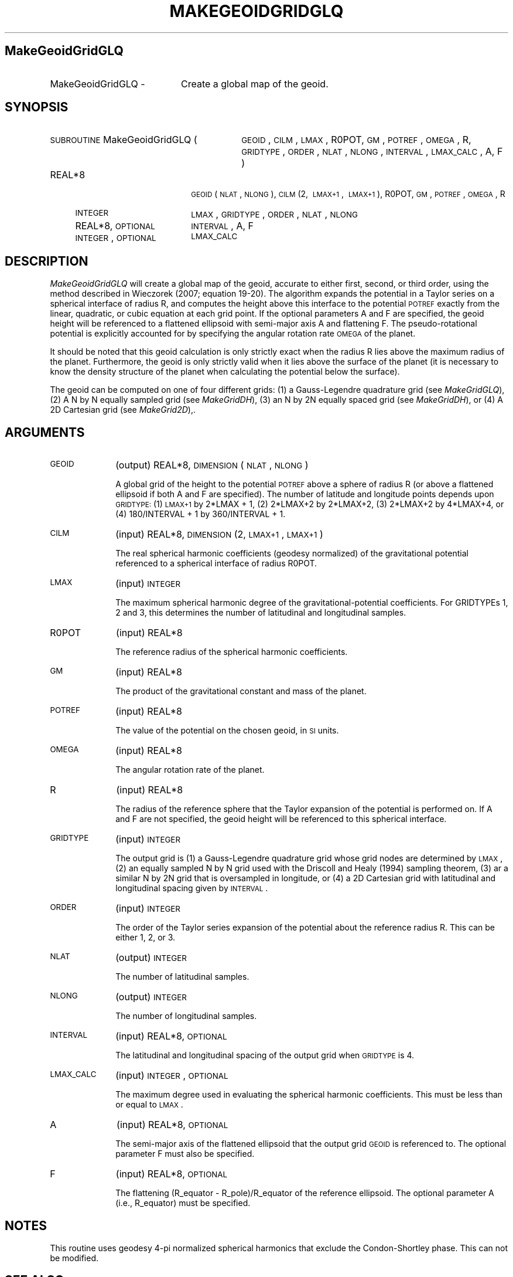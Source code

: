 .\" Automatically generated by Pod::Man 2.25 (Pod::Simple 3.20)
.\"
.\" Standard preamble:
.\" ========================================================================
.de Sp \" Vertical space (when we can't use .PP)
.if t .sp .5v
.if n .sp
..
.de Vb \" Begin verbatim text
.ft CW
.nf
.ne \\$1
..
.de Ve \" End verbatim text
.ft R
.fi
..
.\" Set up some character translations and predefined strings.  \*(-- will
.\" give an unbreakable dash, \*(PI will give pi, \*(L" will give a left
.\" double quote, and \*(R" will give a right double quote.  \*(C+ will
.\" give a nicer C++.  Capital omega is used to do unbreakable dashes and
.\" therefore won't be available.  \*(C` and \*(C' expand to `' in nroff,
.\" nothing in troff, for use with C<>.
.tr \(*W-
.ds C+ C\v'-.1v'\h'-1p'\s-2+\h'-1p'+\s0\v'.1v'\h'-1p'
.ie n \{\
.    ds -- \(*W-
.    ds PI pi
.    if (\n(.H=4u)&(1m=24u) .ds -- \(*W\h'-12u'\(*W\h'-12u'-\" diablo 10 pitch
.    if (\n(.H=4u)&(1m=20u) .ds -- \(*W\h'-12u'\(*W\h'-8u'-\"  diablo 12 pitch
.    ds L" ""
.    ds R" ""
.    ds C` ""
.    ds C' ""
'br\}
.el\{\
.    ds -- \|\(em\|
.    ds PI \(*p
.    ds L" ``
.    ds R" ''
'br\}
.\"
.\" Escape single quotes in literal strings from groff's Unicode transform.
.ie \n(.g .ds Aq \(aq
.el       .ds Aq '
.\"
.\" If the F register is turned on, we'll generate index entries on stderr for
.\" titles (.TH), headers (.SH), subsections (.SS), items (.Ip), and index
.\" entries marked with X<> in POD.  Of course, you'll have to process the
.\" output yourself in some meaningful fashion.
.ie \nF \{\
.    de IX
.    tm Index:\\$1\t\\n%\t"\\$2"
..
.    nr % 0
.    rr F
.\}
.el \{\
.    de IX
..
.\}
.\"
.\" Accent mark definitions (@(#)ms.acc 1.5 88/02/08 SMI; from UCB 4.2).
.\" Fear.  Run.  Save yourself.  No user-serviceable parts.
.    \" fudge factors for nroff and troff
.if n \{\
.    ds #H 0
.    ds #V .8m
.    ds #F .3m
.    ds #[ \f1
.    ds #] \fP
.\}
.if t \{\
.    ds #H ((1u-(\\\\n(.fu%2u))*.13m)
.    ds #V .6m
.    ds #F 0
.    ds #[ \&
.    ds #] \&
.\}
.    \" simple accents for nroff and troff
.if n \{\
.    ds ' \&
.    ds ` \&
.    ds ^ \&
.    ds , \&
.    ds ~ ~
.    ds /
.\}
.if t \{\
.    ds ' \\k:\h'-(\\n(.wu*8/10-\*(#H)'\'\h"|\\n:u"
.    ds ` \\k:\h'-(\\n(.wu*8/10-\*(#H)'\`\h'|\\n:u'
.    ds ^ \\k:\h'-(\\n(.wu*10/11-\*(#H)'^\h'|\\n:u'
.    ds , \\k:\h'-(\\n(.wu*8/10)',\h'|\\n:u'
.    ds ~ \\k:\h'-(\\n(.wu-\*(#H-.1m)'~\h'|\\n:u'
.    ds / \\k:\h'-(\\n(.wu*8/10-\*(#H)'\z\(sl\h'|\\n:u'
.\}
.    \" troff and (daisy-wheel) nroff accents
.ds : \\k:\h'-(\\n(.wu*8/10-\*(#H+.1m+\*(#F)'\v'-\*(#V'\z.\h'.2m+\*(#F'.\h'|\\n:u'\v'\*(#V'
.ds 8 \h'\*(#H'\(*b\h'-\*(#H'
.ds o \\k:\h'-(\\n(.wu+\w'\(de'u-\*(#H)/2u'\v'-.3n'\*(#[\z\(de\v'.3n'\h'|\\n:u'\*(#]
.ds d- \h'\*(#H'\(pd\h'-\w'~'u'\v'-.25m'\f2\(hy\fP\v'.25m'\h'-\*(#H'
.ds D- D\\k:\h'-\w'D'u'\v'-.11m'\z\(hy\v'.11m'\h'|\\n:u'
.ds th \*(#[\v'.3m'\s+1I\s-1\v'-.3m'\h'-(\w'I'u*2/3)'\s-1o\s+1\*(#]
.ds Th \*(#[\s+2I\s-2\h'-\w'I'u*3/5'\v'-.3m'o\v'.3m'\*(#]
.ds ae a\h'-(\w'a'u*4/10)'e
.ds Ae A\h'-(\w'A'u*4/10)'E
.    \" corrections for vroff
.if v .ds ~ \\k:\h'-(\\n(.wu*9/10-\*(#H)'\s-2\u~\d\s+2\h'|\\n:u'
.if v .ds ^ \\k:\h'-(\\n(.wu*10/11-\*(#H)'\v'-.4m'^\v'.4m'\h'|\\n:u'
.    \" for low resolution devices (crt and lpr)
.if \n(.H>23 .if \n(.V>19 \
\{\
.    ds : e
.    ds 8 ss
.    ds o a
.    ds d- d\h'-1'\(ga
.    ds D- D\h'-1'\(hy
.    ds th \o'bp'
.    ds Th \o'LP'
.    ds ae ae
.    ds Ae AE
.\}
.rm #[ #] #H #V #F C
.\" ========================================================================
.\"
.IX Title "MAKEGEOIDGRIDGLQ 1"
.TH MAKEGEOIDGRIDGLQ 1 "2015-03-05" "SHTOOLS 3.0" "SHTOOLS 3.0"
.\" For nroff, turn off justification.  Always turn off hyphenation; it makes
.\" way too many mistakes in technical documents.
.if n .ad l
.nh
.SH "MakeGeoidGridGLQ"
.IX Header "MakeGeoidGridGLQ"
.IP "MakeGeoidGridGLQ \-" 20
.IX Item "MakeGeoidGridGLQ -"
Create a global map of the geoid.
.SH "SYNOPSIS"
.IX Header "SYNOPSIS"
.IP "\s-1SUBROUTINE\s0 MakeGeoidGridGLQ (" 30
.IX Item "SUBROUTINE MakeGeoidGridGLQ ("
\&\s-1GEOID\s0, \s-1CILM\s0, \s-1LMAX\s0, R0POT, \s-1GM\s0, \s-1POTREF\s0, \s-1OMEGA\s0, R, \s-1GRIDTYPE\s0, \s-1ORDER\s0, \s-1NLAT\s0, \s-1NLONG\s0, \s-1INTERVAL\s0, \s-1LMAX_CALC\s0, A, F )
.RS 4
.IP "REAL*8" 18
.IX Item "REAL*8"
\&\s-1GEOID\s0(\s-1NLAT\s0, \s-1NLONG\s0), \s-1CILM\s0(2,\ \s-1LMAX+1\s0,\ \s-1LMAX+1\s0), R0POT, \s-1GM\s0, \s-1POTREF\s0, \s-1OMEGA\s0, R
.IP "\s-1INTEGER\s0" 18
.IX Item "INTEGER"
\&\s-1LMAX\s0, \s-1GRIDTYPE\s0, \s-1ORDER\s0, \s-1NLAT\s0, \s-1NLONG\s0
.IP "REAL*8, \s-1OPTIONAL\s0" 18
.IX Item "REAL*8, OPTIONAL"
\&\s-1INTERVAL\s0, A, F
.IP "\s-1INTEGER\s0, \s-1OPTIONAL\s0" 18
.IX Item "INTEGER, OPTIONAL"
\&\s-1LMAX_CALC\s0
.RE
.RS 4
.RE
.SH "DESCRIPTION"
.IX Header "DESCRIPTION"
\&\fIMakeGeoidGridGLQ\fR will create a global map of the geoid, accurate to either first, second, or third order, using the method described in Wieczorek (2007; equation 19\-20). The algorithm expands the potential in a Taylor series on a spherical interface of radius R, and computes the height above this interface to the potential \s-1POTREF\s0 exactly from the linear, quadratic, or cubic equation at each grid point. If the optional parameters A and F are specified, the geoid height will be referenced to a flattened ellipsoid with semi-major axis A and flattening F. The pseudo-rotational potential is explicitly accounted for by specifying the angular rotation rate \s-1OMEGA\s0 of the planet.
.PP
It should be noted that this geoid calculation is only strictly exact when the radius R lies above the maximum radius of the planet. Furthermore, the geoid is only strictly valid when it lies above the surface of the planet (it is necessary to know the density structure of the planet when calculating the potential below the surface).
.PP
The geoid can be computed on one of four different grids: (1) a Gauss-Legendre quadrature grid (see \fIMakeGridGLQ\fR), (2) A N by N equally sampled grid (see \fIMakeGridDH\fR), (3) an N by 2N equally spaced grid (see \fIMakeGridDH\fR), or (4) A 2D Cartesian grid (see \fIMakeGrid2D\fR),.
.SH "ARGUMENTS"
.IX Header "ARGUMENTS"
.IP "\s-1GEOID\s0" 10
.IX Item "GEOID"
(output) REAL*8, \s-1DIMENSION\s0(\s-1NLAT\s0, \s-1NLONG\s0)
.Sp
A global grid of the height to the potential \s-1POTREF\s0 above a sphere of radius R (or above a flattened ellipsoid if both A and F are specified). The number of latitude and longitude points depends upon \s-1GRIDTYPE:\s0 (1) \s-1LMAX+1\s0 by 2*LMAX + 1, (2) 2*LMAX+2 by 2*LMAX+2, (3) 2*LMAX+2 by 4*LMAX+4, or (4) 180/INTERVAL + 1 by 360/INTERVAL + 1.
.IP "\s-1CILM\s0" 10
.IX Item "CILM"
(input) REAL*8, \s-1DIMENSION\s0 (2, \s-1LMAX+1\s0, \s-1LMAX+1\s0)
.Sp
The real spherical harmonic coefficients (geodesy normalized) of the gravitational potential referenced to a spherical interface of radius R0POT.
.IP "\s-1LMAX\s0" 10
.IX Item "LMAX"
(input) \s-1INTEGER\s0
.Sp
The maximum spherical harmonic degree of the gravitational-potential coefficients. For GRIDTYPEs 1, 2 and 3, this determines the number of latitudinal and longitudinal samples.
.IP "R0POT" 10
.IX Item "R0POT"
(input) REAL*8
.Sp
The reference radius of the spherical harmonic coefficients.
.IP "\s-1GM\s0" 10
.IX Item "GM"
(input) REAL*8
.Sp
The product of the gravitational constant and mass of the planet.
.IP "\s-1POTREF\s0" 10
.IX Item "POTREF"
(input) REAL*8
.Sp
The value of the potential on the chosen geoid, in \s-1SI\s0 units.
.IP "\s-1OMEGA\s0" 10
.IX Item "OMEGA"
(input) REAL*8
.Sp
The angular rotation rate of the planet.
.IP "R" 10
.IX Item "R"
(input) REAL*8
.Sp
The radius of the reference sphere that the Taylor expansion of the potential is performed on. If A and F are not specified, the geoid height will be referenced to this spherical interface.
.IP "\s-1GRIDTYPE\s0" 10
.IX Item "GRIDTYPE"
(input) \s-1INTEGER\s0
.Sp
The output grid is (1) a Gauss-Legendre quadrature grid whose grid nodes are determined by \s-1LMAX\s0, (2) an equally sampled N by N grid used with the Driscoll and Healy (1994) sampling theorem, (3) ar a similar N by 2N grid that is oversampled in longitude, or (4) a 2D Cartesian grid with latitudinal and longitudinal spacing given by \s-1INTERVAL\s0.
.IP "\s-1ORDER\s0" 10
.IX Item "ORDER"
(input) \s-1INTEGER\s0
.Sp
The order of the Taylor series expansion of the potential about the reference radius R. This can be either 1, 2, or 3.
.IP "\s-1NLAT\s0" 10
.IX Item "NLAT"
(output) \s-1INTEGER\s0
.Sp
The number of latitudinal samples.
.IP "\s-1NLONG\s0" 10
.IX Item "NLONG"
(output) \s-1INTEGER\s0
.Sp
The number of longitudinal samples.
.IP "\s-1INTERVAL\s0" 10
.IX Item "INTERVAL"
(input) REAL*8, \s-1OPTIONAL\s0
.Sp
The latitudinal and longitudinal spacing of the output grid when \s-1GRIDTYPE\s0 is 4.
.IP "\s-1LMAX_CALC\s0" 10
.IX Item "LMAX_CALC"
(input) \s-1INTEGER\s0, \s-1OPTIONAL\s0
.Sp
The maximum degree used in evaluating the spherical harmonic coefficients. This must be less than or equal to \s-1LMAX\s0.
.IP "A" 10
.IX Item "A"
(input) REAL*8, \s-1OPTIONAL\s0
.Sp
The semi-major axis of the flattened ellipsoid that the output grid \s-1GEOID\s0 is referenced to. The optional parameter F must also be specified.
.IP "F" 10
.IX Item "F"
(input) REAL*8, \s-1OPTIONAL\s0
.Sp
The flattening (R_equator \- R_pole)/R_equator of the reference ellipsoid. The optional parameter A (i.e., R_equator) must be specified.
.SH "NOTES"
.IX Header "NOTES"
This routine uses geodesy 4\-pi normalized spherical harmonics that exclude the Condon-Shortley phase. This can not be modified.
.SH "SEE ALSO"
.IX Header "SEE ALSO"
\&\fImakegrid2d\fR\|(1), \fImakegridglq\fR\|(1), \fImakegriddh\fR\|(1)
.PP
<http://shtools.ipgp.fr/>
.SH "REFERENCES"
.IX Header "REFERENCES"
Driscoll, J.R. and D.M. Healy, Computing Fourier transforms and convolutions on the 2\-sphere, \fIAdv. Appl. Math.\fR, 15, 202\-250, 1994.
.PP
Wieczorek, M. A. Gravity and topography of the terrestrial planets, \fITreatise on Geophysics\fR, 10, 165\-206, 2007.
.SH "COPYRIGHT AND LICENSE"
.IX Header "COPYRIGHT AND LICENSE"
Copyright 2012 by Mark Wieczorek <wieczor@ipgp.fr>.
.PP
This is free software; you can distribute and modify it under the terms of the revised \s-1BSD\s0 license.
